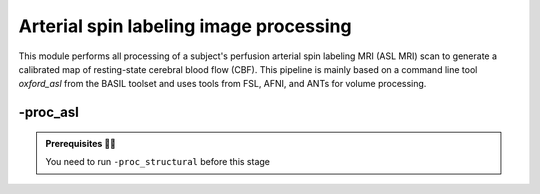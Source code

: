 .. _aslproc:

.. title:: ASL

Arterial spin labeling image processing
============================================================

This module performs all processing of a subject's perfusion arterial spin labeling MRI (ASL MRI) scan to generate a calibrated map of resting-state cerebral blood flow (CBF). This pipeline is mainly based on a command line tool *oxford_asl* from the BASIL toolset and uses tools from FSL, AFNI, and ANTs for volume processing.

.. image:: S02_methods_asl.png
   :align: center

-proc_asl
--------------------------------------------------------

.. admonition:: Prerequisites 🖐🏼

     You need to run ``-proc_structural`` before this stage

.. image:: proc_asl.png
   :scale: 40 %
   :align: center

.. tabs::

    .. tab:: Processing steps

            - Average ASL timeseries to generate a reference image
            - Calculate binary mask from ASL and M0 calibration scans (separately)
            - Automatically crop, bias-field correct, skull strip and segment structural image (nativepro)
            - Run BASIL's oxford_asl to compute calibrated map of CBF
            - Reorient ASL reference and CBF images to standard orientation (LPI)
            - Compute linear registration between ASL and T1-nativepro space
            - Register processed CBF map to native cortical surface

    .. tab:: Usage

        **Terminal:**

        .. parsed-literal::
            $ mica-pipe **-sub** <subject_id> **-out** <outputDirectory> **-bids** <BIDS-directory> **-proc_asl**

        **Docker command:**

        .. parsed-literal::
            $ docker -proc_asl

        **Optional arguments:**

        ``-proc_asl`` has several optional arguments:

        .. list-table:: 
            :widths: 100 1000
            :header-rows: 1
            :class: tight-table

            * - **Optional argument**
              - **Description**
            * - ``-aslScanStr`` ``<str>``
              - String to manually identify the main ASL scan for processing (eg. *perf/sub-001_<aslScanStr>.nii.gz*). Default string is *asl*.
            * - ``-m0ScanStr`` ``<str>``
              - String to manually identify the main M0 calibration scan for processing (eg. *perf/sub-001_<m0ScanStr>.nii.gz*). Default string is *m0scan*.
            

    .. tab:: Outputs

        Directories created or populated by **-proc_asl**:

        .. parsed-literal::

            - <outputDirectory>/micapipe/perf
            - <outputDirectory>/micapipe/xfms

        Files generated by **-proc_asl**:

        .. parsed-literal::
            - All volumetric processing outputs:
                - ASL brain mask:
                    *<sub>_desc-asl_brain_mask.nii.gz

                - Skull-stripped mean ASL image (reference image):
                    *<sub>_desc-aslref_brain.nii.gz*

                - Calibrated cerebral blood flow image in absolute units (from *oxford_asl*):
                    *<sub>_desc-preproc_cbf.nii.gz*

                - Calibrated cerebral blood flow image in absolute units in nativepro space:
                    *<sub>_space-nativepro_desc-preproc_cbf.nii.gz*

            - ASL registration files are found in *<outputDirectory>/micapipe/<sub>/xfms*

                - Affine registration between T1w nativepro and rsfmri space:
                    *<sub>_from-asl_to-nativepro_mode-image_desc-affine_0GenericAffine.mat*
                    *<sub>_from-asl_to-nativepro_mode-image_desc-affine_InverseWarped.nii.gz*
                    *<sub>_from-asl_to-nativepro_mode-image_desc-affine_Warped.nii.gz*
